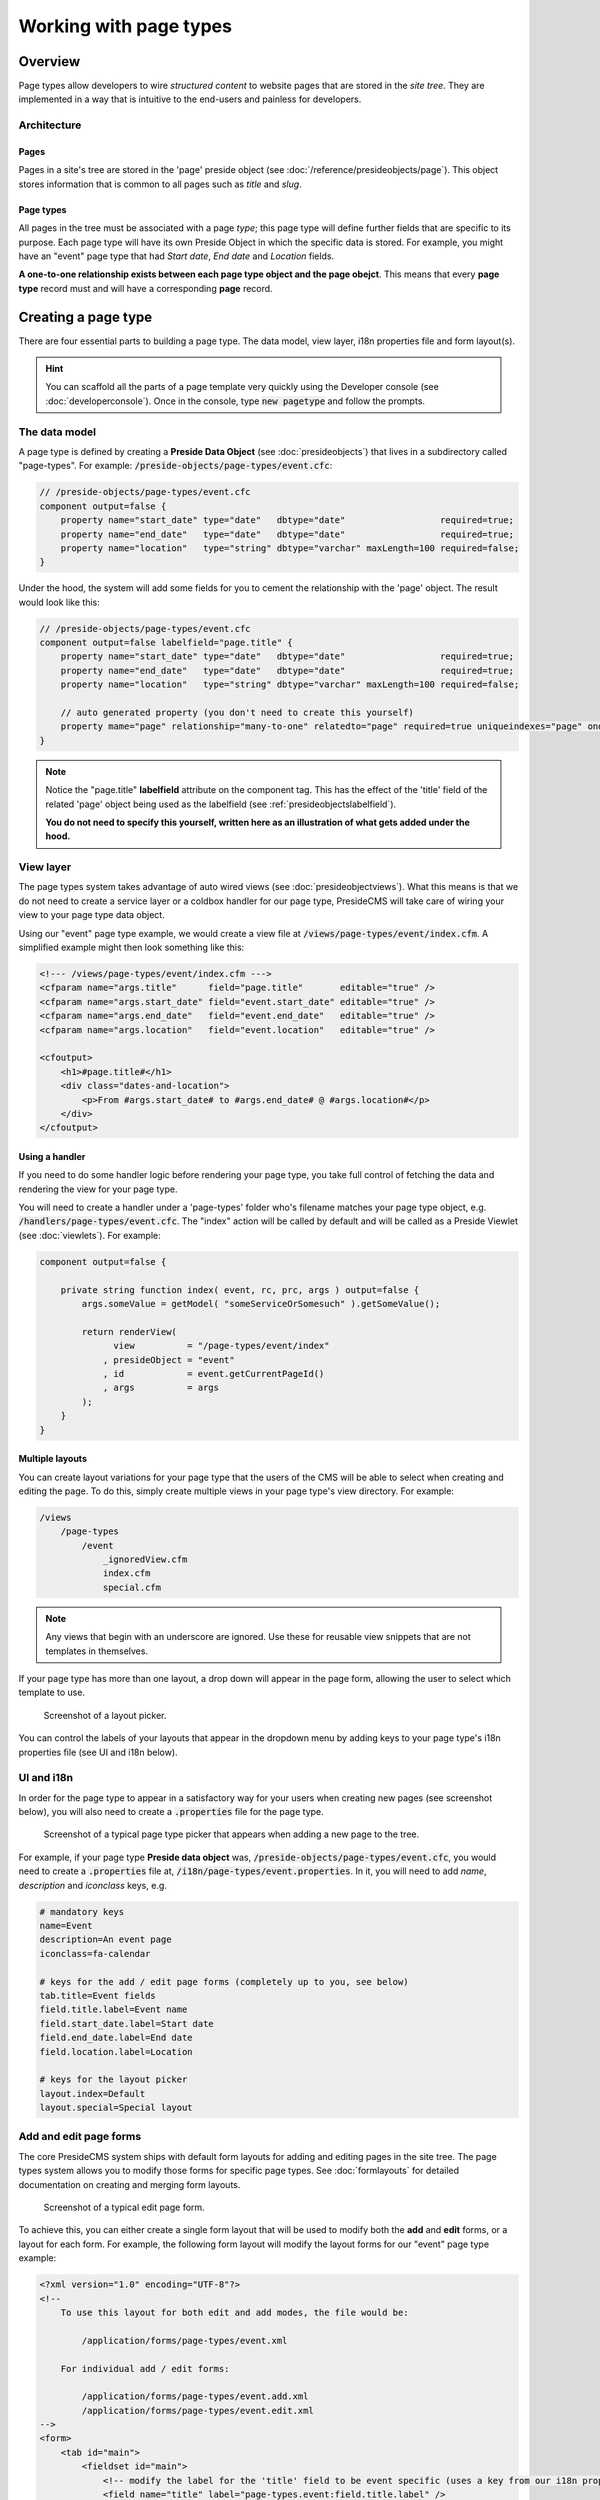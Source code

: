 Working with page types
=======================

Overview
########

Page types allow developers to wire *structured content* to website pages that are stored in the *site tree*. They are implemented in a way that is intuitive to the end-users and painless for developers.

Architecture
------------

Pages
~~~~~

Pages in a site's tree are stored in the 'page' preside object (see :doc:`/reference/presideobjects/page`). This object stores information that is common to all pages such as *title* and *slug*.

Page types
~~~~~~~~~~

All pages in the tree must be associated with a page *type*; this page type will define further fields that are specific to its purpose. Each page type will have its own Preside Object in which the specific data is stored. For example, you might have an "event" page type that had *Start date*, *End date* and *Location* fields.

**A one-to-one relationship exists between each page type object and the page obejct**. This means that every **page type** record must and will have a corresponding **page** record.

Creating a page type
####################

There are four essential parts to building a page type. The data model, view layer, i18n properties file and form layout(s). 

.. hint::

    You can scaffold all the parts of a page template very quickly using the Developer console (see :doc:`developerconsole`). Once in the console, type :code:`new pagetype` and follow the prompts.

The data model
--------------

A page type is defined by creating a **Preside Data Object** (see :doc:`presideobjects`) that lives in a subdirectory called "page-types". For example: :code:`/preside-objects/page-types/event.cfc`:

.. code-block:: java

    // /preside-objects/page-types/event.cfc
    component output=false {
        property name="start_date" type="date"   dbtype="date"                  required=true;
        property name="end_date"   type="date"   dbtype="date"                  required=true;
        property name="location"   type="string" dbtype="varchar" maxLength=100 required=false; 
    }

Under the hood, the system will add some fields for you to cement the relationship with the 'page' object. The result would look like this:

.. code-block:: java

    // /preside-objects/page-types/event.cfc
    component output=false labelfield="page.title" {
        property name="start_date" type="date"   dbtype="date"                  required=true;
        property name="end_date"   type="date"   dbtype="date"                  required=true;
        property name="location"   type="string" dbtype="varchar" maxLength=100 required=false; 

        // auto generated property (you don't need to create this yourself)
        property mame="page" relationship="many-to-one" relatedto="page" required=true uniqueindexes="page" ondelete="cascade" onupdate="cascade";
    }

.. note:: 

    Notice the "page.title" **labelfield** attribute on the component tag. This has the effect of the 'title' field of the related 'page' object being used as the labelfield (see :ref:`presideobjectslabelfield`).

    **You do not need to specify this yourself, written here as an illustration of what gets added under the hood.**

View layer
----------

The page types system takes advantage of auto wired views (see :doc:`presideobjectviews`). What this means is that we do not need to create a service layer or a coldbox handler for our page type, PresideCMS will take care of wiring your view to your page type data object.

Using our "event" page type example, we would create a view file at :code:`/views/page-types/event/index.cfm`. A simplified example might then look something like this:

.. code-block:: cfm

    <!--- /views/page-types/event/index.cfm --->
    <cfparam name="args.title"      field="page.title"       editable="true" />
    <cfparam name="args.start_date" field="event.start_date" editable="true" />
    <cfparam name="args.end_date"   field="event.end_date"   editable="true" />
    <cfparam name="args.location"   field="event.location"   editable="true" />

    <cfoutput>
        <h1>#page.title#</h1>
        <div class="dates-and-location">
            <p>From #args.start_date# to #args.end_date# @ #args.location#</p>
        </div>
    </cfoutput>

Using a handler
~~~~~~~~~~~~~~~

If you need to do some handler logic before rendering your page type, you take full control of fetching the data and rendering the view for your page type. 

You will need to create a handler under a 'page-types' folder who's filename matches your page type object, e.g. :code:`/handlers/page-types/event.cfc`. The "index" action will be called by default and will be called as a Preside Viewlet (see :doc:`viewlets`). For example:

.. code-block:: js

    component output=false {

        private string function index( event, rc, prc, args ) output=false {
            args.someValue = getModel( "someServiceOrSomesuch" ).getSomeValue();

            return renderView( 
                  view          = "/page-types/event/index"
                , presideObject = "event"
                , id            = event.getCurrentPageId()
                , args          = args 
            );
        }
    }

Multiple layouts
~~~~~~~~~~~~~~~~

You can create layout variations for your page type that the users of the CMS will be able to select when creating and editing the page. To do this, simply create multiple views in your page type's view directory. For example:

.. code-block:: text

    /views
        /page-types
            /event
                _ignoredView.cfm
                index.cfm
                special.cfm

.. note::

    Any views that begin with an underscore are ignored. Use these for reusable view snippets that are not templates in themselves.

If your page type has more than one layout, a drop down will appear in the page form, allowing the user to select which template to use. 

.. figure:: /images/layout_picker.png

    Screenshot of a layout picker.


You can control the labels of your layouts that appear in the dropdown menu by adding keys to your page type's i18n properties file (see UI and i18n below).


UI and i18n
-----------

In order for the page type to appear in a satisfactory way for your users when creating new pages (see screenshot below), you will also need to create a :code:`.properties` file for the page type. 

.. figure:: /images/page_type_picker.png

    Screenshot of a typical page type picker that appears when adding a new page to the tree.

For example, if your page type **Preside data object** was, :code:`/preside-objects/page-types/event.cfc`, you would need to create a :code:`.properties` file at, :code:`/i18n/page-types/event.properties`. In it, you will need to add *name*, *description* and *iconclass* keys, e.g.

.. code-block:: properties

    # mandatory keys
    name=Event
    description=An event page
    iconclass=fa-calendar

    # keys for the add / edit page forms (completely up to you, see below)
    tab.title=Event fields
    field.title.label=Event name
    field.start_date.label=Start date
    field.end_date.label=End date
    field.location.label=Location

    # keys for the layout picker
    layout.index=Default
    layout.special=Special layout


Add and edit page forms
-----------------------

The core PresideCMS system ships with default form layouts for adding and editing pages in the site tree. The page types system allows you to modify those forms for specific page types. See :doc:`formlayouts` for detailed documentation on creating and merging form layouts.

.. figure:: /images/edit_page.png

    Screenshot of a typical edit page form.

To achieve this, you can either create a single form layout that will be used to modify both the **add** and **edit** forms, or a layout for each form. For example, the following form layout will modify the layout forms for our "event" page type example:

.. code-block:: xml

    <?xml version="1.0" encoding="UTF-8"?>
    <!--
        To use this layout for both edit and add modes, the file would be:

            /application/forms/page-types/event.xml

        For individual add / edit forms:

            /application/forms/page-types/event.add.xml
            /application/forms/page-types/event.edit.xml
    -->
    <form>
        <tab id="main">
            <fieldset id="main">
                <!-- modify the label for the 'title' field to be event specific (uses a key from our i18n properties file above) -->
                <field name="title" label="page-types.event:field.title.label" />

                <!-- delete some fields that we don't want to see for event pages -->
                <field name="parent_page" deleted="true" />
                <field name="active"      deleted="true" />
                <field name="slug"        deleted="true" />
                <field name="layout"      deleted="true" />
            </fieldset>
        </tab>

        <!-- add some new fields in a new tab -->
        <tab id="event-fields" title="page-types.event:tab.title">
            <fieldset id="event-fields">
                <field binding="event.start_date" label="page-types.event:field.start_date.label" />
                <field binding="event.end_date"   label="page-types.event:field.end_date.label" />
                <field binding="event.location"   label="page-types.event:field.location.label" />
            </fieldset>
        </tab>
    </form>

